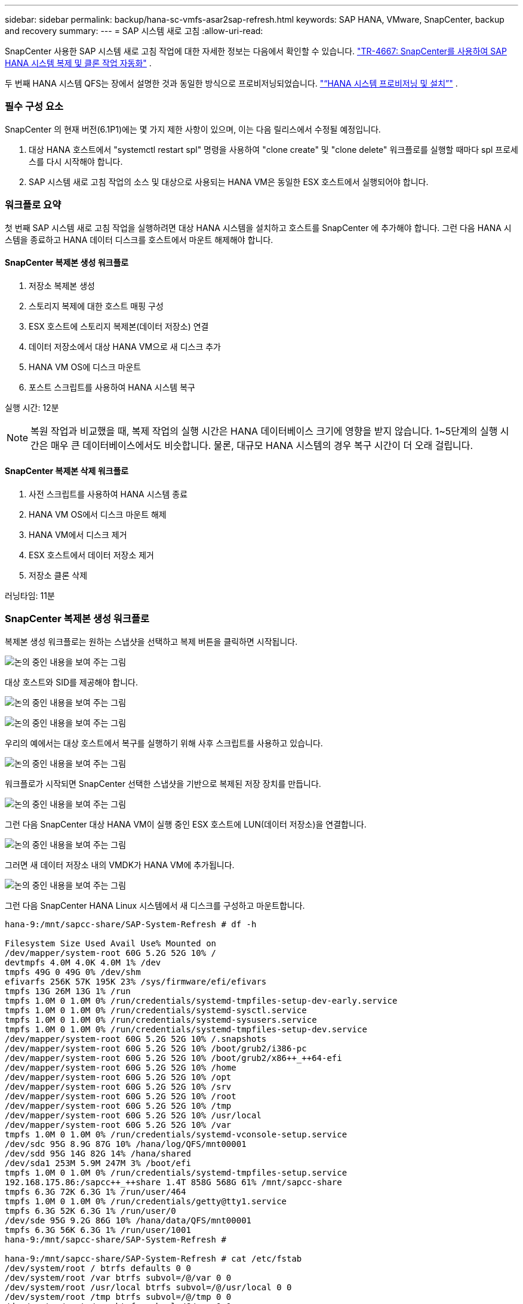 ---
sidebar: sidebar 
permalink: backup/hana-sc-vmfs-asar2sap-refresh.html 
keywords: SAP HANA, VMware, SnapCenter, backup and recovery 
summary:  
---
= SAP 시스템 새로 고침
:allow-uri-read: 


SnapCenter 사용한 SAP 시스템 새로 고침 작업에 대한 자세한 정보는 다음에서 확인할 수 있습니다.  https://docs.netapp.com/us-en/netapp-solutions-sap/lifecycle/sc-copy-clone-introduction.html["TR-4667: SnapCenter를 사용하여 SAP HANA 시스템 복제 및 클론 작업 자동화"] .

두 번째 HANA 시스템 QFS는 장에서 설명한 것과 동일한 방식으로 프로비저닝되었습니다. link:hana-sc-vmfs-asar2-hana-prov.html["“HANA 시스템 프로비저닝 및 설치”"] .



=== 필수 구성 요소

SnapCenter 의 현재 버전(6.1P1)에는 몇 가지 제한 사항이 있으며, 이는 다음 릴리스에서 수정될 예정입니다.

. 대상 HANA 호스트에서 "systemctl restart spl" 명령을 사용하여 "clone create" 및 "clone delete" 워크플로를 실행할 때마다 spl 프로세스를 다시 시작해야 합니다.
. SAP 시스템 새로 고침 작업의 소스 및 대상으로 사용되는 HANA VM은 동일한 ESX 호스트에서 실행되어야 합니다.




=== 워크플로 요약

첫 번째 SAP 시스템 새로 고침 작업을 실행하려면 대상 HANA 시스템을 설치하고 호스트를 SnapCenter 에 추가해야 합니다. 그런 다음 HANA 시스템을 종료하고 HANA 데이터 디스크를 호스트에서 마운트 해제해야 합니다.



==== SnapCenter 복제본 생성 워크플로

. 저장소 복제본 생성
. 스토리지 복제에 대한 호스트 매핑 구성
. ESX 호스트에 스토리지 복제본(데이터 저장소) 연결
. 데이터 저장소에서 대상 HANA VM으로 새 디스크 추가
. HANA VM OS에 디스크 마운트
. 포스트 스크립트를 사용하여 HANA 시스템 복구


실행 시간: 12분


NOTE: 복원 작업과 비교했을 때, 복제 작업의 실행 시간은 HANA 데이터베이스 크기에 영향을 받지 않습니다. 1~5단계의 실행 시간은 매우 큰 데이터베이스에서도 비슷합니다. 물론, 대규모 HANA 시스템의 경우 복구 시간이 더 오래 걸립니다.



==== SnapCenter 복제본 삭제 워크플로

. 사전 스크립트를 사용하여 HANA 시스템 종료
. HANA VM OS에서 디스크 마운트 해제
. HANA VM에서 디스크 제거
. ESX 호스트에서 데이터 저장소 제거
. 저장소 클론 삭제


러닝타임: 11분



=== SnapCenter 복제본 생성 워크플로

복제본 생성 워크플로는 원하는 스냅샷을 선택하고 복제 버튼을 클릭하면 시작됩니다.

image:sc-hana-asrr2-vmfs-image28.png["논의 중인 내용을 보여 주는 그림"]

대상 호스트와 SID를 제공해야 합니다.

image:sc-hana-asrr2-vmfs-image29.png["논의 중인 내용을 보여 주는 그림"]

image:sc-hana-asrr2-vmfs-image30.png["논의 중인 내용을 보여 주는 그림"]

우리의 예에서는 대상 호스트에서 복구를 실행하기 위해 사후 스크립트를 사용하고 있습니다.

image:sc-hana-asrr2-vmfs-image31.png["논의 중인 내용을 보여 주는 그림"]

워크플로가 시작되면 SnapCenter 선택한 스냅샷을 기반으로 복제된 저장 장치를 만듭니다.

image:sc-hana-asrr2-vmfs-image32.png["논의 중인 내용을 보여 주는 그림"]

그런 다음 SnapCenter 대상 HANA VM이 실행 중인 ESX 호스트에 LUN(데이터 저장소)을 연결합니다.

image:sc-hana-asrr2-vmfs-image33.png["논의 중인 내용을 보여 주는 그림"]

그러면 새 데이터 저장소 내의 VMDK가 HANA VM에 추가됩니다.

image:sc-hana-asrr2-vmfs-image34.png["논의 중인 내용을 보여 주는 그림"]

그런 다음 SnapCenter HANA Linux 시스템에서 새 디스크를 구성하고 마운트합니다.

....
hana-9:/mnt/sapcc-share/SAP-System-Refresh # df -h

Filesystem Size Used Avail Use% Mounted on
/dev/mapper/system-root 60G 5.2G 52G 10% /
devtmpfs 4.0M 4.0K 4.0M 1% /dev
tmpfs 49G 0 49G 0% /dev/shm
efivarfs 256K 57K 195K 23% /sys/firmware/efi/efivars
tmpfs 13G 26M 13G 1% /run
tmpfs 1.0M 0 1.0M 0% /run/credentials/systemd-tmpfiles-setup-dev-early.service
tmpfs 1.0M 0 1.0M 0% /run/credentials/systemd-sysctl.service
tmpfs 1.0M 0 1.0M 0% /run/credentials/systemd-sysusers.service
tmpfs 1.0M 0 1.0M 0% /run/credentials/systemd-tmpfiles-setup-dev.service
/dev/mapper/system-root 60G 5.2G 52G 10% /.snapshots
/dev/mapper/system-root 60G 5.2G 52G 10% /boot/grub2/i386-pc
/dev/mapper/system-root 60G 5.2G 52G 10% /boot/grub2/x86++_++64-efi
/dev/mapper/system-root 60G 5.2G 52G 10% /home
/dev/mapper/system-root 60G 5.2G 52G 10% /opt
/dev/mapper/system-root 60G 5.2G 52G 10% /srv
/dev/mapper/system-root 60G 5.2G 52G 10% /root
/dev/mapper/system-root 60G 5.2G 52G 10% /tmp
/dev/mapper/system-root 60G 5.2G 52G 10% /usr/local
/dev/mapper/system-root 60G 5.2G 52G 10% /var
tmpfs 1.0M 0 1.0M 0% /run/credentials/systemd-vconsole-setup.service
/dev/sdc 95G 8.9G 87G 10% /hana/log/QFS/mnt00001
/dev/sdd 95G 14G 82G 14% /hana/shared
/dev/sda1 253M 5.9M 247M 3% /boot/efi
tmpfs 1.0M 0 1.0M 0% /run/credentials/systemd-tmpfiles-setup.service
192.168.175.86:/sapcc++_++share 1.4T 858G 568G 61% /mnt/sapcc-share
tmpfs 6.3G 72K 6.3G 1% /run/user/464
tmpfs 1.0M 0 1.0M 0% /run/credentials/getty@tty1.service
tmpfs 6.3G 52K 6.3G 1% /run/user/0
/dev/sde 95G 9.2G 86G 10% /hana/data/QFS/mnt00001
tmpfs 6.3G 56K 6.3G 1% /run/user/1001
hana-9:/mnt/sapcc-share/SAP-System-Refresh #

hana-9:/mnt/sapcc-share/SAP-System-Refresh # cat /etc/fstab
/dev/system/root / btrfs defaults 0 0
/dev/system/root /var btrfs subvol=/@/var 0 0
/dev/system/root /usr/local btrfs subvol=/@/usr/local 0 0
/dev/system/root /tmp btrfs subvol=/@/tmp 0 0
/dev/system/root /srv btrfs subvol=/@/srv 0 0
/dev/system/root /root btrfs subvol=/@/root 0 0
/dev/system/root /opt btrfs subvol=/@/opt 0 0
/dev/system/root /home btrfs subvol=/@/home 0 0
/dev/system/root /boot/grub2/x86++_++64-efi btrfs subvol=/@/boot/grub2/x86++_++64-efi 0 0
/dev/system/root /boot/grub2/i386-pc btrfs subvol=/@/boot/grub2/i386-pc 0 0
/dev/system/swap swap swap defaults 0 0
/dev/system/root /.snapshots btrfs subvol=/@/.snapshots 0 0
UUID=FB79-24DC /boot/efi vfat utf8 0 2
192.168.175.86:/sapcc++_++share /mnt/sapcc-share nfs rw,vers=3,hard,timeo=600,rsize=1048576,wsize=1048576,intr,noatime,nolock 0 0
#/dev/sdb /hana/data/QFS/mnt00001 xfs relatime,inode64 0 0
/dev/sdc /hana/log/QFS/mnt00001 xfs relatime,inode64 0 0
/dev/sdd /hana/shared xfs defaults 0 0
# The following entry has been added by NetApp (SnapCenter Plug-in for UNIX)
/dev/sde /hana/data/QFS/mnt00001 xfs rw,relatime,attr2,inode64,logbufs=8,logbsize=32k,noquota 0 0
hana-9:/mnt/sapcc-share/SAP-System-Refresh #
....
다음 스크린샷은 SnapCenter 가 실행하는 작업 단계를 보여줍니다.

image:sc-hana-asrr2-vmfs-image35.png["논의 중인 내용을 보여 주는 그림"]

"필수 구성 요소" 섹션에서 언급했듯이, HANA 호스트의 SnapCenter spl 서비스는 "systemctl restart spl" 명령을 사용하여 다시 시작해야 제대로 정리됩니다. 작업이 완료된 후 이 작업을 수행해야 합니다.

복제 워크플로가 완료되면 리소스 QFS를 클릭하여 자동 검색을 시작할 수 있습니다. 자동 검색 프로세스가 완료되면 새 스토리지 공간이 리소스의 세부 정보 보기에 표시됩니다.

image:sc-hana-asrr2-vmfs-image36.png["논의 중인 내용을 보여 주는 그림"]



=== SnapCenter 복제본 삭제 워크플로

복제본 삭제 워크플로는 소스 HANA 리소스에서 복제본을 선택하고 삭제 버튼을 클릭하여 시작됩니다.

image:sc-hana-asrr2-vmfs-image37.png["논의 중인 내용을 보여 주는 그림"]

우리의 예에서는 사전 스크립트를 사용하여 대상 HANA 데이터베이스를 종료합니다.

image:sc-hana-asrr2-vmfs-image38.png["논의 중인 내용을 보여 주는 그림"]

다음 스크린샷은 SnapCenter 가 실행하는 작업 단계를 보여줍니다.

image:sc-hana-asrr2-vmfs-image39.png["논의 중인 내용을 보여 주는 그림"]

"필수 구성 요소" 섹션에서 언급한 대로 HANA 호스트의 SnapCenter spl 서비스는 적절한 정리를 시작하려면 "systemctl restart spl" 명령을 사용하여 다시 시작해야 합니다.
